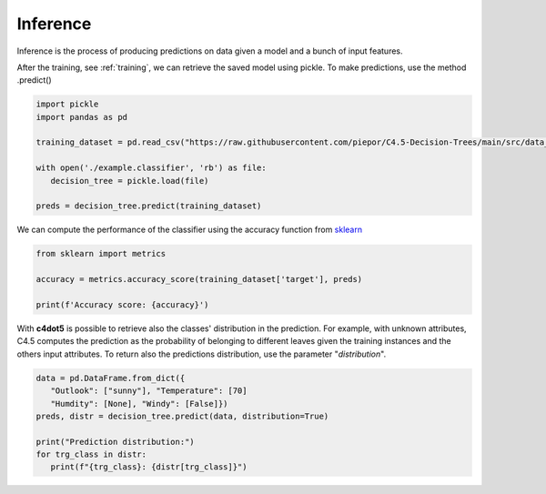 Inference
=========

Inference is the process of producing predictions on data given a model and a bunch of input features.

After the training, see :ref:`training`, we can retrieve the saved model using pickle.
To make predictions, use the method .predict()

.. code-block:: Python

   import pickle
   import pandas as pd

   training_dataset = pd.read_csv("https://raw.githubusercontent.com/piepor/C4.5-Decision-Trees/main/src/data_example/training_dataset.csv")

   with open('./example.classifier', 'rb') as file:
      decision_tree = pickle.load(file)

   preds = decision_tree.predict(training_dataset)

We can compute the performance of the classifier using the accuracy function from sklearn_

.. _sklearn: https://scikit-learn.org/stable/

.. code-block:: Python
  
   from sklearn import metrics

   accuracy = metrics.accuracy_score(training_dataset['target'], preds)

   print(f'Accuracy score: {accuracy}')

With **c4dot5** is possible to retrieve also the classes' distribution in the prediction.
For example, with unknown attributes, C4.5 computes the prediction as the probability of belonging to different leaves given the training instances and the others input attributes.
To return also the predictions distribution, use the parameter "*distribution*".

.. code-block:: Python

   data = pd.DataFrame.from_dict({
      "Outlook": ["sunny"], "Temperature": [70]
      "Humdity": [None], "Windy": [False]})
   preds, distr = decision_tree.predict(data, distribution=True)

   print("Prediction distribution:")
   for trg_class in distr:
      print(f"{trg_class}: {distr[trg_class]}")


